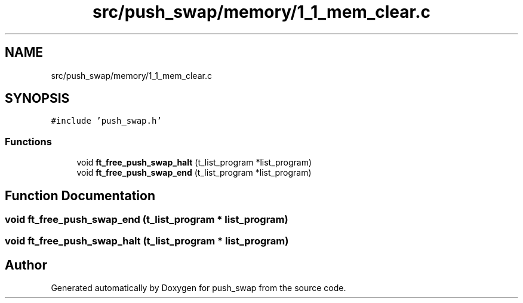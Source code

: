 .TH "src/push_swap/memory/1_1_mem_clear.c" 3 "Fri Mar 21 2025 18:12:07" "push_swap" \" -*- nroff -*-
.ad l
.nh
.SH NAME
src/push_swap/memory/1_1_mem_clear.c
.SH SYNOPSIS
.br
.PP
\fC#include 'push_swap\&.h'\fP
.br

.SS "Functions"

.in +1c
.ti -1c
.RI "void \fBft_free_push_swap_halt\fP (t_list_program *list_program)"
.br
.ti -1c
.RI "void \fBft_free_push_swap_end\fP (t_list_program *list_program)"
.br
.in -1c
.SH "Function Documentation"
.PP 
.SS "void ft_free_push_swap_end (t_list_program * list_program)"

.SS "void ft_free_push_swap_halt (t_list_program * list_program)"

.SH "Author"
.PP 
Generated automatically by Doxygen for push_swap from the source code\&.
